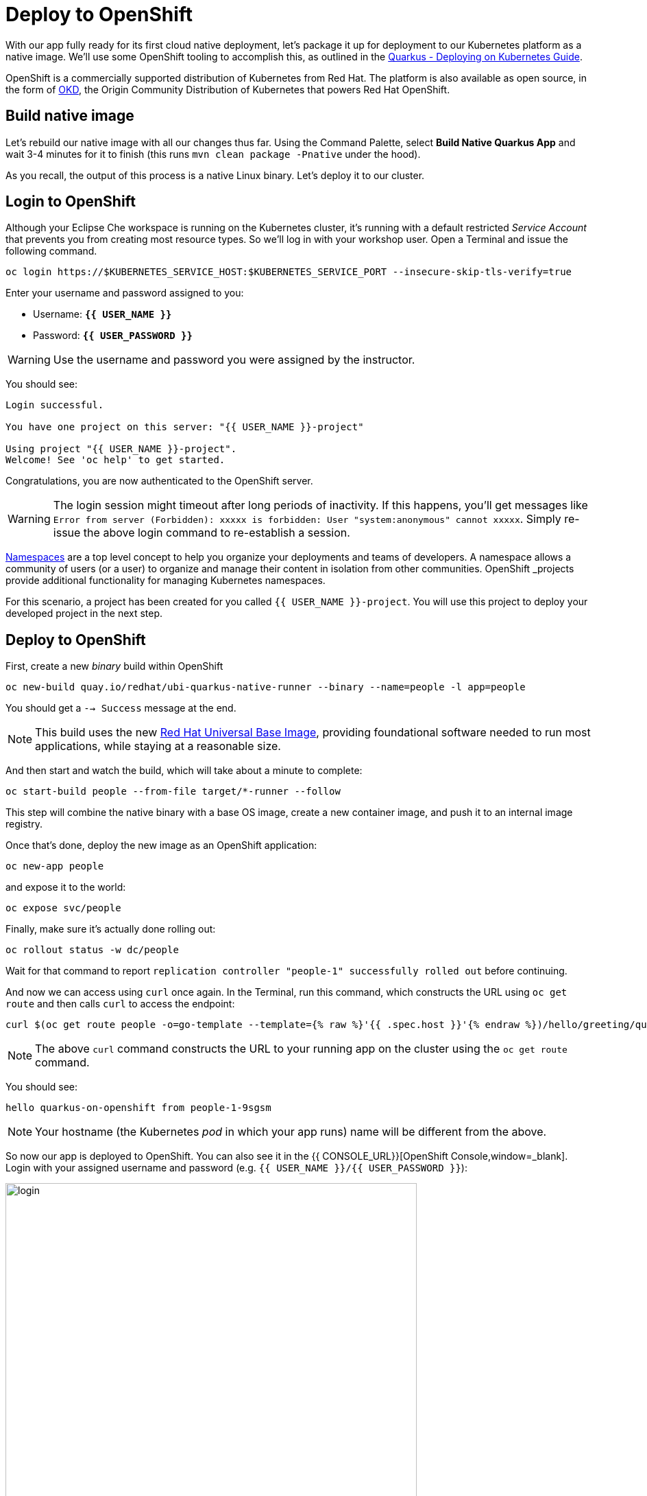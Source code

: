 = Deploy to OpenShift
:experimental:

With our app fully ready for its first cloud native deployment, let's package it up for deployment to our Kubernetes platform as a native image. We'll use some OpenShift tooling to accomplish this, as outlined in the https://quarkus.io/guides/kubernetes-guide[Quarkus - Deploying on Kubernetes Guide, window=_blank].

OpenShift is a commercially supported distribution of Kubernetes from Red Hat. The platform is also available as open source, in the form of https://www.okd.io/[OKD,window=_blank], the Origin Community Distribution of Kubernetes that powers Red Hat OpenShift.

== Build native image

Let's rebuild our native image with all our changes thus far. Using the Command Palette, select **Build Native Quarkus App** and wait 3-4 minutes for it to finish (this runs `mvn clean package -Pnative` under the hood).

As you recall, the output of this process is a native Linux binary. Let's deploy it to our cluster.

== Login to OpenShift

Although your Eclipse Che workspace is running on the Kubernetes cluster, it's running with a default restricted _Service Account_ that prevents you from creating most resource types. So we'll log in with your workshop user. Open a Terminal and issue the following command.

[source, sh, role="copypaste"]
----
oc login https://$KUBERNETES_SERVICE_HOST:$KUBERNETES_SERVICE_PORT --insecure-skip-tls-verify=true
----

Enter your username and password assigned to you:

* Username: **`{{ USER_NAME }}`**
* Password: **`{{ USER_PASSWORD }}`**

[WARNING]
====
Use the username and password you were assigned by the instructor.
====

You should see:

[source, none]
----
Login successful.

You have one project on this server: "{{ USER_NAME }}-project"

Using project "{{ USER_NAME }}-project".
Welcome! See 'oc help' to get started.
----

Congratulations, you are now authenticated to the OpenShift server.

[WARNING]
====
The login session might timeout after long periods of inactivity. If this happens, you'll get messages like `Error from server (Forbidden): xxxxx is forbidden: User "system:anonymous" cannot xxxxx`. Simply re-issue the above login command to re-establish a session.
====

https://kubernetes.io/docs/concepts/overview/working-with-objects/namespaces/[Namespaces,window=_blank]
are a top level concept to help you organize your deployments and teams of developers. A
namespace allows a community of users (or a user) to organize and manage
their content in isolation from other communities. OpenShift _projects_ provide additional functionality for managing Kubernetes namespaces.

For this scenario, a project has been created for you called `{{ USER_NAME }}-project`. You will use this project to deploy your developed project in the next step.

== Deploy to OpenShift

First, create a new _binary_ build within OpenShift
[source,sh,role="copypaste"]
----
oc new-build quay.io/redhat/ubi-quarkus-native-runner --binary --name=people -l app=people
----

You should get a `--> Success` message at the end.

[NOTE]
====
This build uses the new https://access.redhat.com/documentation/en-us/red_hat_enterprise_linux_atomic_host/7/html/getting_started_with_containers/using_red_hat_base_container_images_standard_and_minimal[Red Hat Universal Base Image,window=_blank], providing foundational software needed to run most applications, while staying at a reasonable size.
====

And then start and watch the build, which will take about a minute to complete:

[source,sh,role="copypaste"]
----
oc start-build people --from-file target/*-runner --follow
----

This step will combine the native binary with a base OS image, create a new container image, and push it to an internal image registry.

Once that's done, deploy the new image as an OpenShift application:

[source,sh,role="copypaste"]
----
oc new-app people
----

and expose it to the world:

[source,sh,role="copypaste"]
----
oc expose svc/people
----

Finally, make sure it's actually done rolling out:

[source,sh,role="copypaste"]
----
oc rollout status -w dc/people
----

Wait for that command to report `replication controller "people-1" successfully rolled out` before continuing.

And now we can access using `curl` once again. In the Terminal, run this command, which constructs the URL using `oc get route` and then calls `curl` to access the endpoint:

[source,sh,role="copypaste copypaste"]
----
curl $(oc get route people -o=go-template --template={% raw %}'{{ .spec.host }}'{% endraw %})/hello/greeting/quarkus-on-openshift
----

[NOTE]
====
The above `curl` command constructs the URL to your running app on the cluster using the `oc get route` command.
====

You should see:

[source,none]
----
hello quarkus-on-openshift from people-1-9sgsm
----

[NOTE]
====
Your hostname (the Kubernetes _pod_ in which your app runs) name will be different from the above.
====

So now our app is deployed to OpenShift. You can also see it in the {{ CONSOLE_URL}}[OpenShift Console,window=_blank]. Login with your assigned username and password (e.g. `{{ USER_NAME }}/{{ USER_PASSWORD }}`):

image::ocplogin.png[login,600]

Once logged in, click on the name of your project ({{ USER_NAME }}-project_):

image::ocpproj.png[project,600]

Here is an overview of some of the resources the app is using and a dashboard of statistics. Click on the `1 of 1 pods` to view details about our running pods:

image::pods.png[pods,600]

 Click on the name of the pod to get detailed metrics:

image::container.png[container,600]

There's the Quarkus native app, running with very little memory usage. Click on the **Logs** tab to see the console output from the app:

image::podlogs.png[logs,600]

This is the same output you saw earlier when you ran it "locally" with it's super-fast startup time.

Navigate to _Networking > Routes_. Here you can see the single external route created when you ran the `oc expose` command earlier:

image::route.png[route,600]

You can click on the route link to open up the default Quarkus page that's packaged as part of our workshop application.

== Connect MicroProfile health check

Earlier you implemented a series of MicroProfile health checks. To make OpenShift aware of these available health checks and begin using them, run the following commands:

[source,sh,role="copypaste"]
----
oc set probe dc/people --readiness --initial-delay-seconds=30 --get-url=http://:8080/health/ready && oc set probe dc/people --liveness --initial-delay-seconds=30 --get-url=http://:8080/health/live
----

This configures both a _readiness_ probe (is the app initialized and ready to serve requests?) and a _liveness_ probe (is the app still up and ready to serve requests) with default timeouts. OpenShift will not route any traffic to pods that don't respond successfully to these probes. By editing these, it will trigger a new deployment so make sure the app comes up with its new probes in place:

[source,sh,role="copypaste"]
----
oc rollout status -w dc/people
----

At this point, the probes will be accessed periodically to ensure the app is healthy.

== Congratulations!

This step covered the deployment of a native Quarkus application on OpenShift. However, there is much more, and the integration with these cloud native platforms (through health checks, configuration management, and monitoring which we'll cover later) has been tailored to make Quarkus applications execution very smooth.
